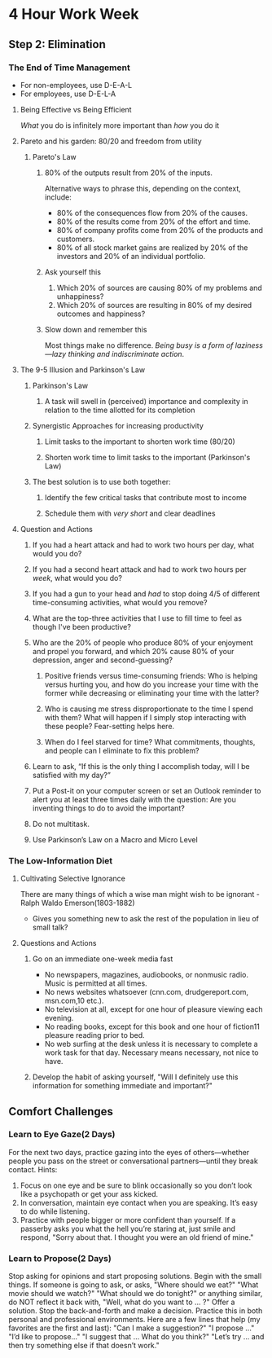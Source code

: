 * 4 Hour Work Week
** Step 2: Elimination
*** The End of Time Management
- For non-employees, use D-E-A-L
- For employees, use D-E-L-A
**** Being Effective vs Being Efficient
/What/ you do is infinitely more important than /how/ you do it
**** Pareto and his garden: 80/20 and freedom from utility
***** Pareto's Law
****** 80% of the outputs result from 20% of the inputs.
Alternative ways to phrase this, depending on the context, include:
- 80% of the consequences flow from 20% of the causes.
- 80% of the results come from 20% of the effort and time.
- 80% of company profits come from 20% of the products and customers.
- 80% of all stock market gains are realized by 20% of the investors and 20% of an individual portfolio.
****** Ask yourself this 
1. Which 20% of sources are causing 80% of my problems and unhappiness?
2. Which 20% of sources are resulting in 80% of my desired outcomes and happiness?
****** Slow down and remember this
Most things make no difference. /Being busy is a form of laziness—lazy thinking and indiscriminate action/.
**** The 9-5 Illusion and Parkinson's Law
***** Parkinson's Law
****** A task will swell in (perceived) importance and complexity in relation to the time allotted for its completion
***** Synergistic Approaches for increasing productivity
****** Limit tasks to the important to shorten work time (80/20)
****** Shorten work time to limit tasks to the important (Parkinson's Law)
***** The best solution is to use both together:
****** Identify the few critical tasks that contribute most to income
****** Schedule them with /very short/ and clear deadlines
**** Question and Actions
***** If you had a heart attack and had to work two hours per day, what would you do?
***** If you had a second heart attack and had to work two hours per /week/, what would you do?
***** If you had a gun to your head and /had/ to stop doing 4/5 of different time-consuming activities, what would you remove?
***** What are the top-three activities that I use to fill time to feel as though I've been productive?
***** Who are the 20% of people who produce 80% of your enjoyment and propel you forward, and which 20% cause 80% of your depression, anger and second-guessing?
****** Positive friends versus time-consuming friends: Who is helping versus hurting you, and how do you increase your time with the former while decreasing or eliminating your time with the latter?
****** Who is causing me stress disproportionate to the time I spend with them? What will happen if I simply stop interacting with these people? Fear-setting helps here.
****** When do I feel starved for time? What commitments, thoughts, and people can I eliminate to fix this problem?
***** Learn to ask, “If this is the only thing I accomplish today, will I be satisfied with my day?”
***** Put a Post-it on your computer screen or set an Outlook reminder to alert you at least three times daily with the question: Are you inventing things to do to avoid the important?
***** Do not multitask.
***** Use Parkinson’s Law on a Macro and Micro Level
*** The Low-Information Diet
**** Cultivating Selective Ignorance
There are many things of which a wise man might wish to be ignorant - Ralph Waldo Emerson(1803-1882)
- Gives you something new to ask the rest of the population in lieu of small talk?
**** Questions and Actions
***** Go on an immediate one-week media fast
- No newspapers, magazines, audiobooks, or nonmusic radio. Music is permitted at all times.
- No news websites whatsoever (cnn.com, drudgereport.com, msn.com,10 etc.).
- No television at all, except for one hour of pleasure viewing each evening.
- No reading books, except for this book and one hour of fiction11 pleasure reading prior to bed.
- No web surfing at the desk unless it is necessary to complete a work task for that day. Necessary means necessary, not nice to have.
***** Develop the habit of asking yourself, "Will I definitely use this information for something immediate and important?"
** Comfort Challenges
*** Learn to Eye Gaze(2 Days)
For the next two days, practice gazing into the eyes of others—whether people you pass on the street or conversational partners—until they break contact. Hints:

1. Focus on one eye and be sure to blink occasionally so you don’t look like a psychopath or get your ass kicked.
2. In conversation, maintain eye contact when you are speaking. It’s easy to do while listening.
3. Practice with people bigger or more confident than yourself. If a passerby asks you what the hell you’re staring at, just smile and respond, "Sorry about that. I thought you were an old friend of mine."
*** Learn to Propose(2 Days)
Stop asking for opinions and start proposing solutions. Begin with the small things. If someone is going to ask, or asks, "Where should we eat?" "What movie should we watch?" "What should we do tonight?" or anything similar, do NOT reflect it back with, "Well, what do you want to … ?" Offer a solution. Stop the back-and-forth and make a decision. Practice this in both personal and professional environments. Here are a few lines that help (my favorites are the first and last):
"Can I make a suggestion?"
"I propose ..."
"I’d like to propose..." 
"I suggest that ... What do you think?"
"Let’s try ... and then try something else if that doesn’t work."
